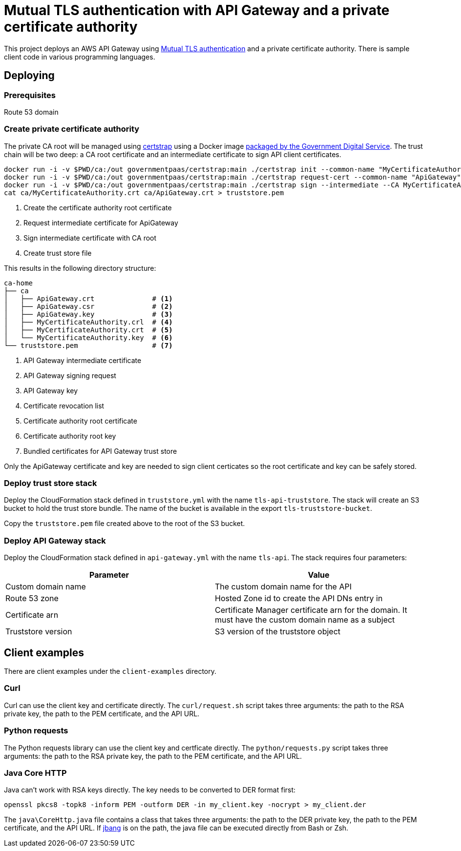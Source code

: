 = Mutual TLS authentication with API Gateway and a private certificate authority

This project deploys an AWS API Gateway using https://aws.amazon.com/blogs/compute/introducing-mutual-tls-authentication-for-amazon-api-gateway/[Mutual TLS authentication]
and a private certificate authority.  There is sample client code in various programming languages.

== Deploying

=== Prerequisites

Route 53 domain

=== Create private certificate authority

The private CA root will be managed using https://github.com/square/certstrap/[certstrap] using a Docker image
https://hub.docker.com/r/governmentpaas/certstrap[packaged by the Government Digital Service].  The trust chain will be
two deep: a CA root certificate and an intermediate certificate to sign API client certificates.

[source,shell script]
----
docker run -i -v $PWD/ca:/out governmentpaas/certstrap:main ./certstrap init --common-name "MyCertificateAuthority"                 # <1>
docker run -i -v $PWD/ca:/out governmentpaas/certstrap:main ./certstrap request-cert --common-name "ApiGateway"                     # <2>
docker run -i -v $PWD/ca:/out governmentpaas/certstrap:main ./certstrap sign --intermediate --CA MyCertificateAuthority ApiGateway  # <3>
cat ca/MyCertificateAuthority.crt ca/ApiGateway.crt > truststore.pem                                                                # <4>
----
<1> Create the certificate authority root certificate
<2> Request intermediate certificate for ApiGateway
<3> Sign intermediate certificate with CA root
<4> Create trust store file

This results in the following directory structure:

[source,text]
----
ca-home
├── ca
│   ├── ApiGateway.crt              # <1>
│   ├── ApiGateway.csr              # <2>
│   ├── ApiGateway.key              # <3>
│   ├── MyCertificateAuthority.crl  # <4>
│   ├── MyCertificateAuthority.crt  # <5>
│   └── MyCertificateAuthority.key  # <6>
└── truststore.pem                  # <7>
----
<1> API Gateway intermediate certificate
<2> API Gateway signing request
<3> API Gateway key
<4> Certificate revocation list
<5> Certificate authority root certificate
<6> Certificate authority root key
<7> Bundled certificates for API Gateway trust store

Only the ApiGateway certificate and key are needed to sign client certicates so the root certificate and key can be
safely stored.

=== Deploy trust store stack

Deploy the CloudFormation stack defined in `truststore.yml` with the name `tls-api-truststore`.  The stack will create
an S3 bucket to hold the trust store bundle.  The name of the bucket is available in the export `tls-truststore-bucket`.

Copy the `truststore.pem` file created above to the root of the S3 bucket.

=== Deploy API Gateway stack

Deploy the CloudFormation stack defined in `api-gateway.yml` with the name `tls-api`.  The stack requires four
parameters:

|===
|Parameter |Value

|Custom domain name
|The custom domain name for the API

|Route 53 zone
|Hosted Zone id to create the API DNs entry in

|Certificate arn
|Certificate Manager certificate arn for the domain.  It must have the custom domain name as a subject

|Truststore version
|S3 version of the truststore object
|===

== Client examples

There are client examples under the `client-examples` directory.

=== Curl

Curl can use the client key and certificate directly.  The `curl/request.sh` script takes three arguments: the
path to the RSA private key, the path to the PEM certificate, and the API URL.

=== Python requests

The Python requests library can use the client key and certficate directly.  The `python/requests.py` script takes
three arguments: the path to the RSA private key, the path to the PEM certificate, and the API URL.

=== Java Core HTTP

Java can't work with RSA keys directly.  The key needs to be converted to DER format first:

[source,shell script]
----
openssl pkcs8 -topk8 -inform PEM -outform DER -in my_client.key -nocrypt > my_client.der
----

The `java\CoreHttp.java` file contains a class that takes three arguments: the path to the DER private key, the path to
the PEM certificate, and the API URL.  If https://github.com/jbangdev/jbang[jbang] is on the path, the java file can be
executed directly from Bash or Zsh.